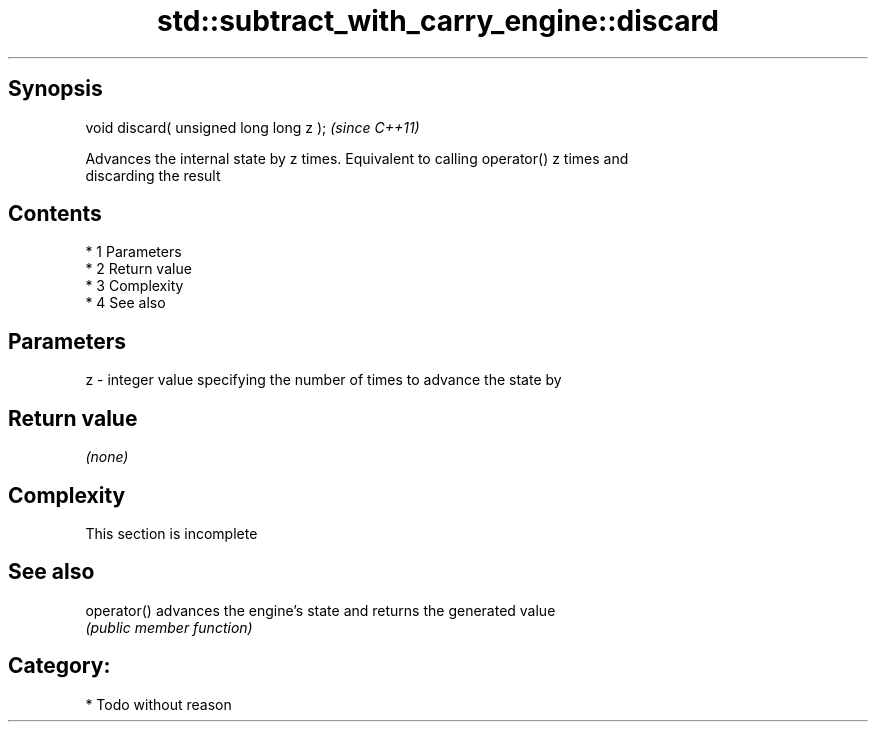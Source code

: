 .TH std::subtract_with_carry_engine::discard 3 "Apr 19 2014" "1.0.0" "C++ Standard Libary"
.SH Synopsis
   void discard( unsigned long long z );  \fI(since C++11)\fP

   Advances the internal state by z times. Equivalent to calling operator() z times and
   discarding the result

.SH Contents

     * 1 Parameters
     * 2 Return value
     * 3 Complexity
     * 4 See also

.SH Parameters

   z - integer value specifying the number of times to advance the state by

.SH Return value

   \fI(none)\fP

.SH Complexity

    This section is incomplete

.SH See also

   operator() advances the engine's state and returns the generated value
              \fI(public member function)\fP

.SH Category:

     * Todo without reason
